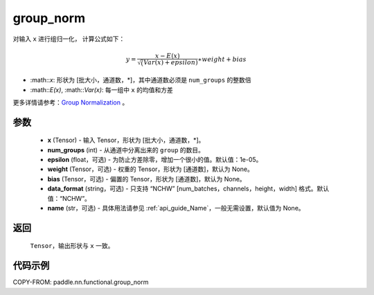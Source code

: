 .. _cn_api_paddle_nn_functional_group_norm:

group_norm
-------------------------------

.. py:function:: paddle.nn.functional.group_norm(x, num_groups, epsilon=1e-05, weight=None, bias=None, data_format='NCHW', name=None)

对输入 ``x`` 进行组归一化， 计算公式如下：

.. math::
    y = \frac{x - E(x)}{\sqrt(Var(x)+ epsilon )} \ast weight + bias

- :math::`x`: 形状为 [批大小，通道数，\*]，其中通道数必须是 ``num_groups`` 的整数倍
- :math::`E(x)`, :math::`Var(x)`: 每一组中 ``x`` 的均值和方差

更多详情请参考：`Group Normalization <https://arxiv.org/abs/1803.08494>`_ 。

参数
::::::::::::

    - **x** (Tensor) - 输入 Tensor，形状为 [批大小，通道数，\*]。
    - **num_groups** (int) - 从通道中分离出来的 ``group`` 的数目。
    - **epsilon** (float，可选) - 为防止方差除零，增加一个很小的值。默认值：1e-05。
    - **weight** (Tensor，可选) - 权重的 Tensor，形状为 [通道数]，默认为 None。
    - **bias** (Tensor，可选) - 偏置的 Tensor，形状为 [通道数]，默认为 None。
    - **data_format** (string，可选) - 只支持 “NCHW” [num_batches，channels，height，width] 格式。默认值：“NCHW”。
    - **name** (str，可选) - 具体用法请参见 :ref:`api_guide_Name`，一般无需设置，默认值为 None。


返回
::::::::::::
    ``Tensor``，输出形状与 ``x`` 一致。

代码示例
::::::::::::

COPY-FROM: paddle.nn.functional.group_norm
